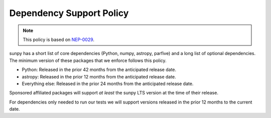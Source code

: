 .. _dependency_versions:

*************************
Dependency Support Policy
*************************

.. note::

    This policy is based on `NEP-0029`_.

sunpy has a short list of core dependencies (Python, numpy, astropy, parfive) and a long list of optional dependencies.
The minimum version of these packages that we enforce follows this policy.

* Python: Released in the prior 42 months from the anticipated release date.
* astropy: Released in the prior 12 months from the anticipated release date.
* Everything else: Released in the prior 24 months from the anticipated release date.

Sponsored affiliated packages will support *at least* the sunpy LTS version at the time of their release.

For dependencies only needed to run our tests we will support versions released in the prior 12 months to the current date.

.. _NEP-0029: https://numpy.org/neps/nep-0029-deprecation_policy.html
